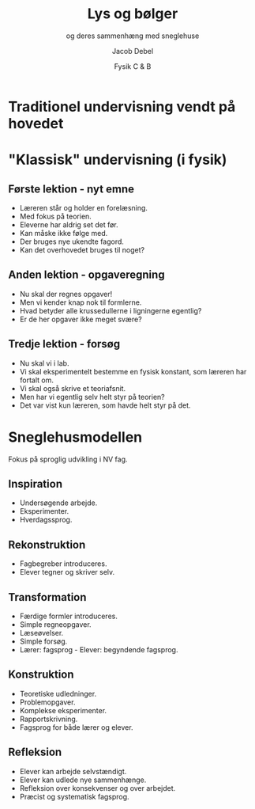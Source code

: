 #+title: Lys og bølger
#+subtitle: og deres sammenhæng med sneglehuse
#+author: Jacob Debel
#+date: Fysik C & B
# Themes: beige|black|blood|league|moon|night|serif|simple|sky|solarized|white
#+reveal_theme: night
#+reveal_title_slide: <h2>%t</h2><h3>%s</h3><h4>%a</h4><h4>%d</h4>
#+reveal_title_slide_background:
#+reveal_default_slide_background:
#+reveal_extra_options: slideNumber:"c",progress:true,transition:"slide",navigationMode:"default",history:false,hash:true
# #+reveal_extra_attr: style="color:red"
#+options: toc:nil num:nil tags:nil timestamp:nil ^:{}


* Traditionel undervisning vendt på hovedet
  #+attr_html: :width 30% :center t
  [[./img/smiley_paa_hovedet.png]]
* "Klassisk" undervisning (i fysik) 

** Første lektion - nyt emne
#+attr_reveal: :frag (appear)
- Læreren står og holder en forelæsning.
- Med fokus på teorien.
- Eleverne har aldrig set det før.
- Kan måske ikke følge med.
- Der bruges nye ukendte fagord.
- Kan det overhovedet bruges til noget?

** Anden lektion - opgaveregning

#+attr_reveal: :frag (appear)
- Nu skal der regnes opgaver!
- Men vi kender knap nok til formlerne.
- Hvad betyder alle krussedullerne i ligningerne egentlig?
- Er de her opgaver ikke meget svære?

** Tredje lektion - forsøg

#+attr_reveal: :frag (appear)
- Nu skal vi i lab.
- Vi skal eksperimentelt bestemme en fysisk konstant, som læreren har fortalt om.
- Vi skal også skrive et teoriafsnit.
- Men har vi egentlig selv helt styr på teorien?
- Det var vist kun læreren, som havde helt styr på det.

* Sneglehusmodellen 
  
  Fokus på sproglig udvikling i NV fag.
  
  #+DOWNLOADED: /tmp/screenshot.png @ 2019-08-13 21:59:49
  #+attr_html: :width 30% :center t
  [[./img/sneglehus_overblik.png]]
  
** Inspiration

#+reveal_html: <div style="display: grid; grid-template-columns: auto auto;">
#+reveal_html: <div>
[[./img/sneglehus_inspiration.png]]
#+reveal_html: </div>

#+reveal_html: <div>
- Undersøgende arbejde.
- Eksperimenter.
- Hverdagssprog.
#+reveal_html: </div>
#+reveal_html: </div>

** Rekonstruktion
#+reveal_html: <div style="display: grid; grid-template-columns: auto auto;">
#+reveal_html: <div>
[[./img/sneglehus_rekonstruktion.png]]
#+reveal_html: </div>

#+reveal_html: <div>
- Fagbegreber introduceres.
- Elever tegner og skriver selv.
#+reveal_html: </div>
#+reveal_html: </div>
   
** Transformation

#+reveal_html: <div style="display: grid; grid-template-columns: auto auto;">
#+reveal_html: <div>
[[./img/sneglehus_transformation.png]]
#+reveal_html: </div>

#+reveal_html: <div>
- Færdige formler introduceres.
- Simple regneopgaver.
- Læseøvelser.
- Simple forsøg.
- Lærer: fagsprog - Elever: begyndende fagsprog.
#+reveal_html: </div>
#+reveal_html: </div>


** Konstruktion

#+reveal_html: <div style="display: grid; grid-template-columns: auto auto;">
#+reveal_html: <div>
[[./img/sneglehus_konstruktion.png]]
#+reveal_html: </div>

#+reveal_html: <div>
- Teoretiske udledninger.
- Problemopgaver.
- Komplekse eksperimenter.
- Rapportskrivning.
- Fagsprog for både lærer og elever.
#+reveal_html: </div>
#+reveal_html: </div>

** Refleksion
#+reveal_html: <div style="display: grid; grid-template-columns: auto auto;">
#+reveal_html: <div>
[[./img/sneglehus_refleksion.png]]
#+reveal_html: </div>

#+reveal_html: <div>
- Elever kan arbejde selvstændigt.
- Elever kan udlede nye sammenhænge.
- Refleksion over konsekvenser og over arbejdet.
- Præcist og systematisk fagsprog.
#+reveal_html: </div>
#+reveal_html: </div>
